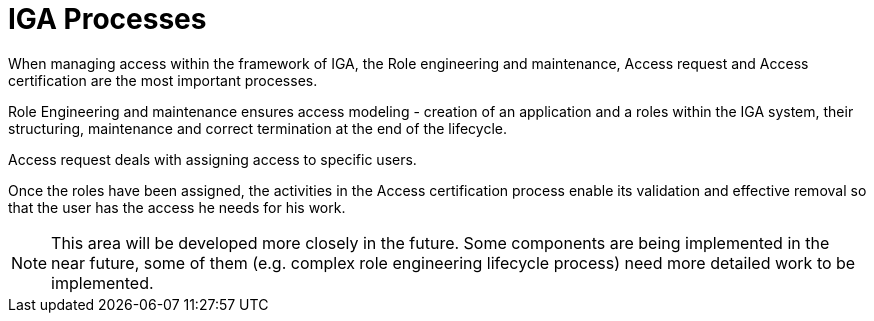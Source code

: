 = IGA Processes
:page-nav-title: IGA Processes
:page-display-order: 400

When managing access within the framework of IGA, the Role engineering and maintenance, Access request and Access certification are the most important processes.

Role Engineering and maintenance ensures access modeling - creation of an application and a roles within the IGA system, their structuring, maintenance and correct termination at the end of the lifecycle.

Access request deals with assigning access to specific users.

Once the roles have been assigned, the activities in the Access certification process enable its validation and effective removal so that the user has the access he needs for his work.

NOTE: This area will be developed more closely in the future. Some components are being implemented in the near future, some of them (e.g. complex role engineering lifecycle process) need more detailed work to be implemented.
